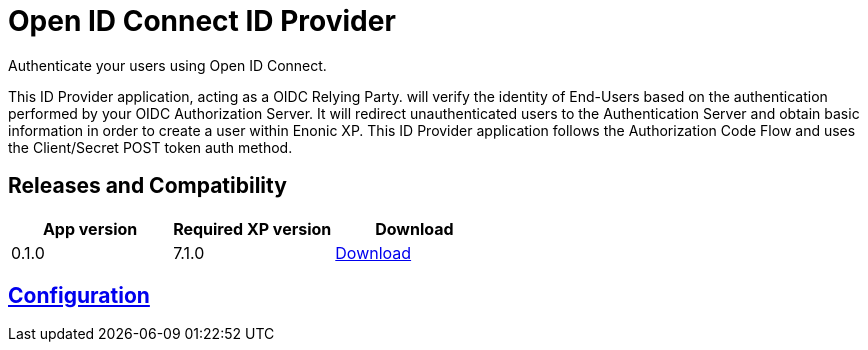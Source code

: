 = Open ID Connect ID Provider

Authenticate your users using Open ID Connect.

This ID Provider application, acting as a OIDC Relying Party. will verify the identity of End-Users based on the authentication performed by your OIDC Authorization Server.
It will redirect unauthenticated users to the Authentication Server and obtain basic information in order to create a user within Enonic XP.
This ID Provider application follows the Authorization Code Flow and uses the Client/Secret POST token auth method.

== Releases and Compatibility

|=======
|App version |Required XP version |Download

|0.1.0 |7.1.0 |https://repo.enonic.com/public/com/enonic/app/adfsidprovider/0.1.0/adfsidprovider-0.1.0.jar[Download]
|=======

== link:docs/index.html[Configuration]

